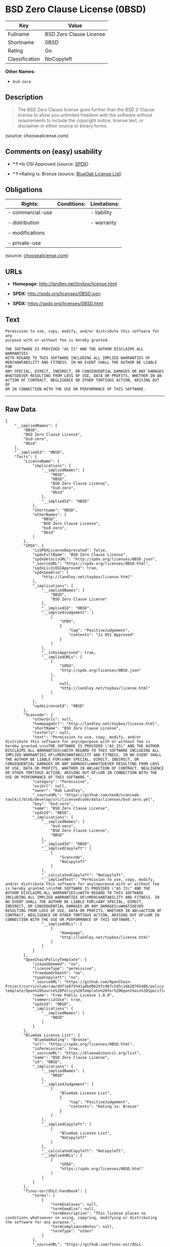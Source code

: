 * BSD Zero Clause License (0BSD)

| Key              | Value                     |
|------------------+---------------------------|
| Fullname         | BSD Zero Clause License   |
| Shortname        | 0BSD                      |
| Rating           | Go                        |
| Classification   | NoCopyleft                |

*Other Names:*

- =bsd-zero=

** Description

#+BEGIN_QUOTE
  The BSD Zero Clause license goes further than the BSD 2-Clause license
  to allow you unlimited freedom with the software without requirements
  to include the copyright notice, license text, or disclaimer in either
  source or binary forms.
#+END_QUOTE

(source: choosealicense.com)

** Comments on (easy) usability

- *↑*Is OSI Approved (source:
  [[https://spdx.org/licenses/0BSD.html][SPDX]])

- *↑*Rating is: Bronze (source:
  [[https://blueoakcouncil.org/list][BlueOak License List]])

** Obligations

| Rights:            | Conditions:   | Limitations:   |
|--------------------+---------------+----------------|
| - commercial-use   |               | - liability    |
|                    |               |                |
| - distribution     |               | - warranty     |
|                    |               |                |
| - modifications    |               |                |
|                    |               |                |
| - private-use      |               |                |
                                                     

(source:
[[https://github.com/github/choosealicense.com/blob/gh-pages/_licenses/0bsd.txt][choosealicense.com]])

** URLs

- *Homepage:* http://landley.net/toybox/license.html

- *SPDX:* http://spdx.org/licenses/0BSD.json

- *SPDX:* https://spdx.org/licenses/0BSD.html

** Text

#+BEGIN_EXAMPLE
    Permission to use, copy, modify, and/or distribute this software for any
    purpose with or without fee is hereby granted.

    THE SOFTWARE IS PROVIDED "AS IS" AND THE AUTHOR DISCLAIMS ALL WARRANTIES
    WITH REGARD TO THIS SOFTWARE INCLUDING ALL IMPLIED WARRANTIES OF
    MERCHANTABILITY AND FITNESS. IN NO EVENT SHALL THE AUTHOR BE LIABLE FOR
    ANY SPECIAL, DIRECT, INDIRECT, OR CONSEQUENTIAL DAMAGES OR ANY DAMAGES
    WHATSOEVER RESULTING FROM LOSS OF USE, DATA OR PROFITS, WHETHER IN AN
    ACTION OF CONTRACT, NEGLIGENCE OR OTHER TORTIOUS ACTION, ARISING OUT OF
    OR IN CONNECTION WITH THE USE OR PERFORMANCE OF THIS SOFTWARE.
#+END_EXAMPLE

--------------

** Raw Data

#+BEGIN_EXAMPLE
    {
        "__impliedNames": [
            "0BSD",
            "BSD Zero Clause License",
            "bsd-zero",
            "0bsd"
        ],
        "__impliedId": "0BSD",
        "facts": {
            "LicenseName": {
                "implications": {
                    "__impliedNames": [
                        "0BSD",
                        "0BSD",
                        "BSD Zero Clause License",
                        "bsd-zero",
                        "0bsd"
                    ],
                    "__impliedId": "0BSD"
                },
                "shortname": "0BSD",
                "otherNames": [
                    "0BSD",
                    "BSD Zero Clause License",
                    "bsd-zero",
                    "0bsd"
                ]
            },
            "SPDX": {
                "isSPDXLicenseDeprecated": false,
                "spdxFullName": "BSD Zero Clause License",
                "spdxDetailsURL": "http://spdx.org/licenses/0BSD.json",
                "_sourceURL": "https://spdx.org/licenses/0BSD.html",
                "spdxLicIsOSIApproved": true,
                "spdxSeeAlso": [
                    "http://landley.net/toybox/license.html"
                ],
                "_implications": {
                    "__impliedNames": [
                        "0BSD",
                        "BSD Zero Clause License"
                    ],
                    "__impliedId": "0BSD",
                    "__impliedJudgement": [
                        [
                            "SPDX",
                            {
                                "tag": "PositiveJudgement",
                                "contents": "Is OSI Approved"
                            }
                        ]
                    ],
                    "__isOsiApproved": true,
                    "__impliedURLs": [
                        [
                            "SPDX",
                            "http://spdx.org/licenses/0BSD.json"
                        ],
                        [
                            null,
                            "http://landley.net/toybox/license.html"
                        ]
                    ]
                },
                "spdxLicenseId": "0BSD"
            },
            "Scancode": {
                "otherUrls": null,
                "homepageUrl": "http://landley.net/toybox/license.html",
                "shortName": "BSD Zero Clause License",
                "textUrls": null,
                "text": "Permission to use, copy, modify, and/or distribute this software for any\npurpose with or without fee is hereby granted.\n\nTHE SOFTWARE IS PROVIDED \"AS IS\" AND THE AUTHOR DISCLAIMS ALL WARRANTIES\nWITH REGARD TO THIS SOFTWARE INCLUDING ALL IMPLIED WARRANTIES OF\nMERCHANTABILITY AND FITNESS. IN NO EVENT SHALL THE AUTHOR BE LIABLE FOR\nANY SPECIAL, DIRECT, INDIRECT, OR CONSEQUENTIAL DAMAGES OR ANY DAMAGES\nWHATSOEVER RESULTING FROM LOSS OF USE, DATA OR PROFITS, WHETHER IN AN\nACTION OF CONTRACT, NEGLIGENCE OR OTHER TORTIOUS ACTION, ARISING OUT OF\nOR IN CONNECTION WITH THE USE OR PERFORMANCE OF THIS SOFTWARE.",
                "category": "Permissive",
                "osiUrl": null,
                "owner": "Rob Landley",
                "_sourceURL": "https://github.com/nexB/scancode-toolkit/blob/develop/src/licensedcode/data/licenses/bsd-zero.yml",
                "key": "bsd-zero",
                "name": "BSD Zero Clause License",
                "spdxId": "0BSD",
                "_implications": {
                    "__impliedNames": [
                        "bsd-zero",
                        "BSD Zero Clause License",
                        "0BSD"
                    ],
                    "__impliedId": "0BSD",
                    "__impliedCopyleft": [
                        [
                            "Scancode",
                            "NoCopyleft"
                        ]
                    ],
                    "__calculatedCopyleft": "NoCopyleft",
                    "__impliedText": "Permission to use, copy, modify, and/or distribute this software for any\npurpose with or without fee is hereby granted.\n\nTHE SOFTWARE IS PROVIDED \"AS IS\" AND THE AUTHOR DISCLAIMS ALL WARRANTIES\nWITH REGARD TO THIS SOFTWARE INCLUDING ALL IMPLIED WARRANTIES OF\nMERCHANTABILITY AND FITNESS. IN NO EVENT SHALL THE AUTHOR BE LIABLE FOR\nANY SPECIAL, DIRECT, INDIRECT, OR CONSEQUENTIAL DAMAGES OR ANY DAMAGES\nWHATSOEVER RESULTING FROM LOSS OF USE, DATA OR PROFITS, WHETHER IN AN\nACTION OF CONTRACT, NEGLIGENCE OR OTHER TORTIOUS ACTION, ARISING OUT OF\nOR IN CONNECTION WITH THE USE OR PERFORMANCE OF THIS SOFTWARE.",
                    "__impliedURLs": [
                        [
                            "Homepage",
                            "http://landley.net/toybox/license.html"
                        ]
                    ]
                }
            },
            "OpenChainPolicyTemplate": {
                "isSaaSDeemed": "no",
                "licenseType": "permissive",
                "freedomOrDeath": "no",
                "typeCopyleft": "no",
                "_sourceURL": "https://github.com/OpenChain-Project/curriculum/raw/ddf1e879341adbd9b297cd67c5d5c16b2076540b/policy-template/Open%20Source%20Policy%20Template%20for%20OpenChain%20Specification%201.2.ods",
                "name": "Free Public License 1.0.0",
                "commercialUse": true,
                "spdxId": "0BSD",
                "_implications": {
                    "__impliedNames": [
                        "0BSD"
                    ]
                }
            },
            "BlueOak License List": {
                "BlueOakRating": "Bronze",
                "url": "https://spdx.org/licenses/0BSD.html",
                "isPermissive": true,
                "_sourceURL": "https://blueoakcouncil.org/list",
                "name": "BSD Zero Clause License",
                "id": "0BSD",
                "_implications": {
                    "__impliedNames": [
                        "0BSD"
                    ],
                    "__impliedJudgement": [
                        [
                            "BlueOak License List",
                            {
                                "tag": "PositiveJudgement",
                                "contents": "Rating is: Bronze"
                            }
                        ]
                    ],
                    "__impliedCopyleft": [
                        [
                            "BlueOak License List",
                            "NoCopyleft"
                        ]
                    ],
                    "__calculatedCopyleft": "NoCopyleft",
                    "__impliedURLs": [
                        [
                            "SPDX",
                            "https://spdx.org/licenses/0BSD.html"
                        ]
                    ]
                }
            },
            "finos-osr/OSLC-handbook": {
                "terms": [
                    {
                        "termUseCases": null,
                        "termSeeAlso": null,
                        "termDescription": "This license places no conditions whatsoever on using, copyring, modifying or distributing the software for any purpose.",
                        "termComplianceNotes": null,
                        "termType": "other"
                    }
                ],
                "_sourceURL": "https://github.com/finos-osr/OSLC-handbook/blob/master/src/0BSD.yaml",
                "name": "BSD Zero Clause License",
                "nameFromFilename": "0BSD",
                "notes": "This is a blanket license with no conditions.",
                "_implications": {
                    "__impliedNames": [
                        "BSD Zero Clause License",
                        "0BSD"
                    ]
                },
                "licenseId": [
                    "0BSD"
                ]
            },
            "choosealicense.com": {
                "limitations": [
                    "liability",
                    "warranty"
                ],
                "_sourceURL": "https://github.com/github/choosealicense.com/blob/gh-pages/_licenses/0bsd.txt",
                "content": "---\ntitle: BSD Zero Clause License\nspdx-id: 0BSD\n\ndescription: The BSD Zero Clause license goes further than the BSD 2-Clause license to allow you unlimited freedom with the software without requirements to include the copyright notice, license text, or disclaimer in either source or binary forms.\n\nhow: Create a text file (typically named LICENSE or LICENSE.txt) in the root of your source code and copy the text of the license into the file.  Replace [year] with the current year and [fullname] with the name (or names) of the copyright holders. You may take the additional step of removing the copyright notice.\n\nusing:\n  - PickMeUp: https://github.com/nazar-pc/PickMeUp/blob/master/copying.md\n  - smoltcp: https://github.com/m-labs/smoltcp/blob/master/LICENSE-0BSD.txt\n  - Toybox: https://github.com/landley/toybox/blob/master/LICENSE\n\npermissions:\n  - commercial-use\n  - distribution\n  - modifications\n  - private-use\n\nconditions: []\n\nlimitations:\n  - liability\n  - warranty\n\n---\n\nCopyright (c) [year] [fullname]\n\nPermission to use, copy, modify, and/or distribute this software for any\npurpose with or without fee is hereby granted.\n\nTHE SOFTWARE IS PROVIDED \"AS IS\" AND THE AUTHOR DISCLAIMS ALL WARRANTIES WITH\nREGARD TO THIS SOFTWARE INCLUDING ALL IMPLIED WARRANTIES OF MERCHANTABILITY\nAND FITNESS. IN NO EVENT SHALL THE AUTHOR BE LIABLE FOR ANY SPECIAL, DIRECT,\nINDIRECT, OR CONSEQUENTIAL DAMAGES OR ANY DAMAGES WHATSOEVER RESULTING FROM\nLOSS OF USE, DATA OR PROFITS, WHETHER IN AN ACTION OF CONTRACT, NEGLIGENCE OR\nOTHER TORTIOUS ACTION, ARISING OUT OF OR IN CONNECTION WITH THE USE OR\nPERFORMANCE OF THIS SOFTWARE.\n",
                "name": "0bsd",
                "hidden": null,
                "spdxId": "0BSD",
                "conditions": [],
                "permissions": [
                    "commercial-use",
                    "distribution",
                    "modifications",
                    "private-use"
                ],
                "featured": null,
                "nickname": null,
                "how": "Create a text file (typically named LICENSE or LICENSE.txt) in the root of your source code and copy the text of the license into the file.  Replace [year] with the current year and [fullname] with the name (or names) of the copyright holders. You may take the additional step of removing the copyright notice.",
                "title": "BSD Zero Clause License",
                "_implications": {
                    "__impliedNames": [
                        "0bsd",
                        "0BSD"
                    ],
                    "__obligations": {
                        "limitations": [
                            {
                                "tag": "ImpliedLimitation",
                                "contents": "liability"
                            },
                            {
                                "tag": "ImpliedLimitation",
                                "contents": "warranty"
                            }
                        ],
                        "rights": [
                            {
                                "tag": "ImpliedRight",
                                "contents": "commercial-use"
                            },
                            {
                                "tag": "ImpliedRight",
                                "contents": "distribution"
                            },
                            {
                                "tag": "ImpliedRight",
                                "contents": "modifications"
                            },
                            {
                                "tag": "ImpliedRight",
                                "contents": "private-use"
                            }
                        ],
                        "conditions": []
                    }
                },
                "description": "The BSD Zero Clause license goes further than the BSD 2-Clause license to allow you unlimited freedom with the software without requirements to include the copyright notice, license text, or disclaimer in either source or binary forms."
            }
        },
        "__impliedJudgement": [
            [
                "BlueOak License List",
                {
                    "tag": "PositiveJudgement",
                    "contents": "Rating is: Bronze"
                }
            ],
            [
                "SPDX",
                {
                    "tag": "PositiveJudgement",
                    "contents": "Is OSI Approved"
                }
            ]
        ],
        "__impliedCopyleft": [
            [
                "BlueOak License List",
                "NoCopyleft"
            ],
            [
                "Scancode",
                "NoCopyleft"
            ]
        ],
        "__calculatedCopyleft": "NoCopyleft",
        "__obligations": {
            "limitations": [
                {
                    "tag": "ImpliedLimitation",
                    "contents": "liability"
                },
                {
                    "tag": "ImpliedLimitation",
                    "contents": "warranty"
                }
            ],
            "rights": [
                {
                    "tag": "ImpliedRight",
                    "contents": "commercial-use"
                },
                {
                    "tag": "ImpliedRight",
                    "contents": "distribution"
                },
                {
                    "tag": "ImpliedRight",
                    "contents": "modifications"
                },
                {
                    "tag": "ImpliedRight",
                    "contents": "private-use"
                }
            ],
            "conditions": []
        },
        "__isOsiApproved": true,
        "__impliedText": "Permission to use, copy, modify, and/or distribute this software for any\npurpose with or without fee is hereby granted.\n\nTHE SOFTWARE IS PROVIDED \"AS IS\" AND THE AUTHOR DISCLAIMS ALL WARRANTIES\nWITH REGARD TO THIS SOFTWARE INCLUDING ALL IMPLIED WARRANTIES OF\nMERCHANTABILITY AND FITNESS. IN NO EVENT SHALL THE AUTHOR BE LIABLE FOR\nANY SPECIAL, DIRECT, INDIRECT, OR CONSEQUENTIAL DAMAGES OR ANY DAMAGES\nWHATSOEVER RESULTING FROM LOSS OF USE, DATA OR PROFITS, WHETHER IN AN\nACTION OF CONTRACT, NEGLIGENCE OR OTHER TORTIOUS ACTION, ARISING OUT OF\nOR IN CONNECTION WITH THE USE OR PERFORMANCE OF THIS SOFTWARE.",
        "__impliedURLs": [
            [
                "SPDX",
                "http://spdx.org/licenses/0BSD.json"
            ],
            [
                null,
                "http://landley.net/toybox/license.html"
            ],
            [
                "SPDX",
                "https://spdx.org/licenses/0BSD.html"
            ],
            [
                "Homepage",
                "http://landley.net/toybox/license.html"
            ]
        ]
    }
#+END_EXAMPLE